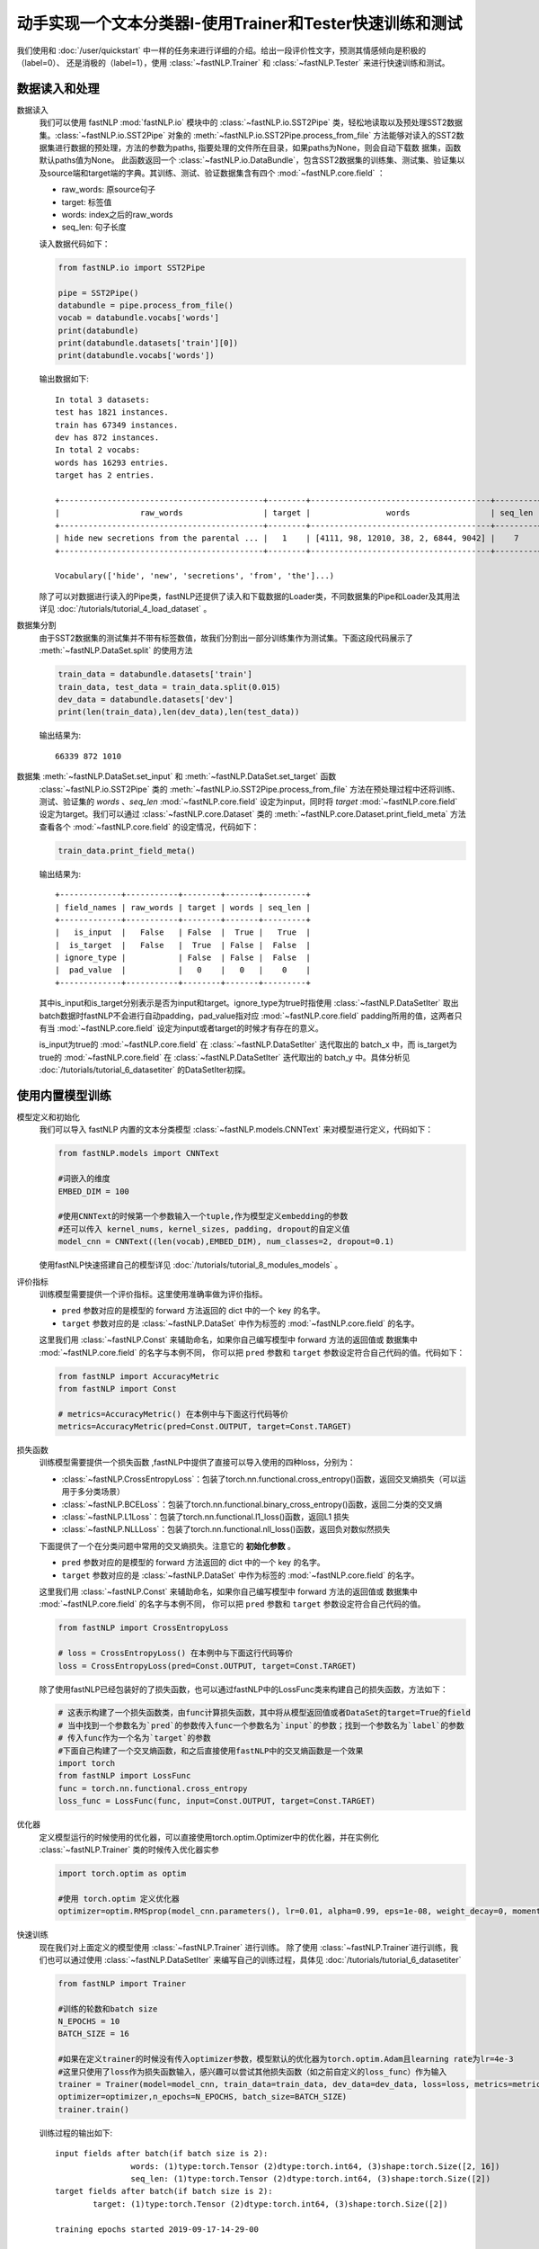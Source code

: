 ﻿==============================================================================
动手实现一个文本分类器I-使用Trainer和Tester快速训练和测试
==============================================================================

我们使用和 :doc:`/user/quickstart` 中一样的任务来进行详细的介绍。给出一段评价性文字，预测其情感倾向是积极的（label=0）、
还是消极的（label=1），使用 :class:`~fastNLP.Trainer`  和  :class:`~fastNLP.Tester`  来进行快速训练和测试。

-----------------
数据读入和处理
-----------------

数据读入
    我们可以使用 fastNLP  :mod:`fastNLP.io` 模块中的 :class:`~fastNLP.io.SST2Pipe` 类，轻松地读取以及预处理SST2数据集。:class:`~fastNLP.io.SST2Pipe` 对象的
    :meth:`~fastNLP.io.SST2Pipe.process_from_file` 方法能够对读入的SST2数据集进行数据的预处理，方法的参数为paths, 指要处理的文件所在目录，如果paths为None，则会自动下载数      据集，函数默认paths值为None。
    此函数返回一个 :class:`~fastNLP.io.DataBundle`，包含SST2数据集的训练集、测试集、验证集以及source端和target端的字典。其训练、测试、验证数据集含有四个     :mod:`~fastNLP.core.field` ：

    * raw_words: 原source句子
    * target: 标签值
    * words: index之后的raw_words
    * seq_len: 句子长度

    读入数据代码如下：

    .. code-block:: python

        from fastNLP.io import SST2Pipe
        
        pipe = SST2Pipe()
        databundle = pipe.process_from_file()
        vocab = databundle.vocabs['words']
        print(databundle)
        print(databundle.datasets['train'][0])
        print(databundle.vocabs['words'])


    输出数据如下::
	
        In total 3 datasets:
	test has 1821 instances.
	train has 67349 instances.
	dev has 872 instances.
        In total 2 vocabs:
	words has 16293 entries.
	target has 2 entries.

        +-------------------------------------------+--------+--------------------------------------+---------+
        |                 raw_words                 | target |                words                 | seq_len |
        +-------------------------------------------+--------+--------------------------------------+---------+
        | hide new secretions from the parental ... |   1    | [4111, 98, 12010, 38, 2, 6844, 9042] |    7    |
        +-------------------------------------------+--------+--------------------------------------+---------+
         
        Vocabulary(['hide', 'new', 'secretions', 'from', 'the']...)

    除了可以对数据进行读入的Pipe类，fastNLP还提供了读入和下载数据的Loader类，不同数据集的Pipe和Loader及其用法详见 :doc:`/tutorials/tutorial_4_load_dataset` 。
    
数据集分割
    由于SST2数据集的测试集并不带有标签数值，故我们分割出一部分训练集作为测试集。下面这段代码展示了 :meth:`~fastNLP.DataSet.split`  的使用方法

    .. code-block:: python

        train_data = databundle.datasets['train']
        train_data, test_data = train_data.split(0.015)
        dev_data = databundle.datasets['dev']
        print(len(train_data),len(dev_data),len(test_data))

    输出结果为::
	
        66339 872 1010

数据集 :meth:`~fastNLP.DataSet.set_input` 和  :meth:`~fastNLP.DataSet.set_target` 函数
    :class:`~fastNLP.io.SST2Pipe`  类的 :meth:`~fastNLP.io.SST2Pipe.process_from_file` 方法在预处理过程中还将训练、测试、验证集的 `words` 、`seq_len` :mod:`~fastNLP.core.field` 设定为input，同时将 `target`  :mod:`~fastNLP.core.field` 设定为target。我们可以通过 :class:`~fastNLP.core.Dataset` 类的 :meth:`~fastNLP.core.Dataset.print_field_meta` 方法查看各个       :mod:`~fastNLP.core.field` 的设定情况，代码如下：

    .. code-block:: python

        train_data.print_field_meta()

    输出结果为::
	
        +-------------+-----------+--------+-------+---------+
        | field_names | raw_words | target | words | seq_len |
        +-------------+-----------+--------+-------+---------+
        |   is_input  |   False   | False  |  True |   True  |
        |  is_target  |   False   |  True  | False |  False  |
        | ignore_type |           | False  | False |  False  |
        |  pad_value  |           |   0    |   0   |    0    |
        +-------------+-----------+--------+-------+---------+

    其中is_input和is_target分别表示是否为input和target。ignore_type为true时指使用  :class:`~fastNLP.DataSetIter` 取出batch数据时fastNLP不会进行自动padding，pad_value指对应 :mod:`~fastNLP.core.field` padding所用的值，这两者只有当 :mod:`~fastNLP.core.field` 设定为input或者target的时候才有存在的意义。

    is_input为true的 :mod:`~fastNLP.core.field` 在 :class:`~fastNLP.DataSetIter` 迭代取出的 batch_x 中，而 is_target为true的 :mod:`~fastNLP.core.field` 在                 :class:`~fastNLP.DataSetIter` 迭代取出的 batch_y 中。具体分析见 :doc:`/tutorials/tutorial_6_datasetiter` 的DataSetIter初探。

---------------------
使用内置模型训练
---------------------
模型定义和初始化
    我们可以导入 fastNLP 内置的文本分类模型 :class:`~fastNLP.models.CNNText` 来对模型进行定义，代码如下：

    .. code-block:: python

        from fastNLP.models import CNNText

        #词嵌入的维度
        EMBED_DIM = 100

        #使用CNNText的时候第一个参数输入一个tuple,作为模型定义embedding的参数
        #还可以传入 kernel_nums, kernel_sizes, padding, dropout的自定义值
        model_cnn = CNNText((len(vocab),EMBED_DIM), num_classes=2, dropout=0.1)

    使用fastNLP快速搭建自己的模型详见 :doc:`/tutorials/tutorial_8_modules_models`  。

评价指标
    训练模型需要提供一个评价指标。这里使用准确率做为评价指标。

    * ``pred`` 参数对应的是模型的 forward 方法返回的 dict 中的一个 key 的名字。
    * ``target`` 参数对应的是 :class:`~fastNLP.DataSet` 中作为标签的 :mod:`~fastNLP.core.field` 的名字。

    这里我们用 :class:`~fastNLP.Const` 来辅助命名，如果你自己编写模型中 forward 方法的返回值或
    数据集中 :mod:`~fastNLP.core.field` 的名字与本例不同， 你可以把 ``pred`` 参数和 ``target`` 参数设定符合自己代码的值。代码如下：

    .. code-block:: python

        from fastNLP import AccuracyMetric
        from fastNLP import Const
	
        # metrics=AccuracyMetric() 在本例中与下面这行代码等价
        metrics=AccuracyMetric(pred=Const.OUTPUT, target=Const.TARGET)

    
损失函数
    训练模型需要提供一个损失函数
    ,fastNLP中提供了直接可以导入使用的四种loss，分别为：
    
    * :class:`~fastNLP.CrossEntropyLoss`：包装了torch.nn.functional.cross_entropy()函数，返回交叉熵损失（可以运用于多分类场景）  
    * :class:`~fastNLP.BCELoss`：包装了torch.nn.functional.binary_cross_entropy()函数，返回二分类的交叉熵  
    * :class:`~fastNLP.L1Loss`：包装了torch.nn.functional.l1_loss()函数，返回L1 损失  
    * :class:`~fastNLP.NLLLoss`：包装了torch.nn.functional.nll_loss()函数，返回负对数似然损失
    
    下面提供了一个在分类问题中常用的交叉熵损失。注意它的 **初始化参数** 。

    * ``pred`` 参数对应的是模型的 forward 方法返回的 dict 中的一个 key 的名字。
    * ``target`` 参数对应的是 :class:`~fastNLP.DataSet` 中作为标签的 :mod:`~fastNLP.core.field` 的名字。

    这里我们用 :class:`~fastNLP.Const` 来辅助命名，如果你自己编写模型中 forward 方法的返回值或
    数据集中 :mod:`~fastNLP.core.field` 的名字与本例不同， 你可以把 ``pred`` 参数和 ``target`` 参数设定符合自己代码的值。

    .. code-block:: python

        from fastNLP import CrossEntropyLoss
	
        # loss = CrossEntropyLoss() 在本例中与下面这行代码等价
        loss = CrossEntropyLoss(pred=Const.OUTPUT, target=Const.TARGET)
     
    除了使用fastNLP已经包装好的了损失函数，也可以通过fastNLP中的LossFunc类来构建自己的损失函数，方法如下：

    .. code-block:: python

        # 这表示构建了一个损失函数类，由func计算损失函数，其中将从模型返回值或者DataSet的target=True的field
        # 当中找到一个参数名为`pred`的参数传入func一个参数名为`input`的参数；找到一个参数名为`label`的参数
        # 传入func作为一个名为`target`的参数
        #下面自己构建了一个交叉熵函数，和之后直接使用fastNLP中的交叉熵函数是一个效果
        import torch
        from fastNLP import LossFunc
        func = torch.nn.functional.cross_entropy
        loss_func = LossFunc(func, input=Const.OUTPUT, target=Const.TARGET)
	
优化器
    定义模型运行的时候使用的优化器，可以直接使用torch.optim.Optimizer中的优化器，并在实例化 :class:`~fastNLP.Trainer` 类的时候传入优化器实参
    
    .. code-block:: python

        import torch.optim as optim

        #使用 torch.optim 定义优化器
        optimizer=optim.RMSprop(model_cnn.parameters(), lr=0.01, alpha=0.99, eps=1e-08, weight_decay=0, momentum=0, centered=False)

快速训练
    现在我们对上面定义的模型使用 :class:`~fastNLP.Trainer` 进行训练。
    除了使用 :class:`~fastNLP.Trainer`进行训练，我们也可以通过使用 :class:`~fastNLP.DataSetIter` 来编写自己的训练过程，具体见 :doc:`/tutorials/tutorial_6_datasetiter`

    .. code-block:: python

        from fastNLP import Trainer
        
        #训练的轮数和batch size
        N_EPOCHS = 10
        BATCH_SIZE = 16

        #如果在定义trainer的时候没有传入optimizer参数，模型默认的优化器为torch.optim.Adam且learning rate为lr=4e-3
        #这里只使用了loss作为损失函数输入，感兴趣可以尝试其他损失函数（如之前自定义的loss_func）作为输入
        trainer = Trainer(model=model_cnn, train_data=train_data, dev_data=dev_data, loss=loss, metrics=metrics, 
        optimizer=optimizer,n_epochs=N_EPOCHS, batch_size=BATCH_SIZE)
        trainer.train()

    训练过程的输出如下::

        input fields after batch(if batch size is 2):
        	        words: (1)type:torch.Tensor (2)dtype:torch.int64, (3)shape:torch.Size([2, 16]) 
        	        seq_len: (1)type:torch.Tensor (2)dtype:torch.int64, (3)shape:torch.Size([2]) 
        target fields after batch(if batch size is 2):
	        target: (1)type:torch.Tensor (2)dtype:torch.int64, (3)shape:torch.Size([2]) 

        training epochs started 2019-09-17-14-29-00

        Evaluate data in 0.11 seconds!
        Evaluation on dev at Epoch 1/10. Step:4147/41470: 
        AccuracyMetric: acc=0.762615

        Evaluate data in 0.19 seconds!
        Evaluation on dev at Epoch 2/10. Step:8294/41470: 
        AccuracyMetric: acc=0.800459

        Evaluate data in 0.16 seconds!
        Evaluation on dev at Epoch 3/10. Step:12441/41470: 
        AccuracyMetric: acc=0.777523

        Evaluate data in 0.11 seconds!
        Evaluation on dev at Epoch 4/10. Step:16588/41470: 
        AccuracyMetric: acc=0.634174

        Evaluate data in 0.11 seconds!
        Evaluation on dev at Epoch 5/10. Step:20735/41470: 
        AccuracyMetric: acc=0.791284

        Evaluate data in 0.15 seconds!
        Evaluation on dev at Epoch 6/10. Step:24882/41470: 
        AccuracyMetric: acc=0.573394

        Evaluate data in 0.18 seconds!
        Evaluation on dev at Epoch 7/10. Step:29029/41470: 
        AccuracyMetric: acc=0.759174

        Evaluate data in 0.17 seconds!
        Evaluation on dev at Epoch 8/10. Step:33176/41470: 
        AccuracyMetric: acc=0.776376

        Evaluate data in 0.18 seconds!
        Evaluation on dev at Epoch 9/10. Step:37323/41470: 
        AccuracyMetric: acc=0.740826

        Evaluate data in 0.2 seconds!
        Evaluation on dev at Epoch 10/10. Step:41470/41470: 
        AccuracyMetric: acc=0.769495

        In Epoch:2/Step:8294, got best dev performance:
        AccuracyMetric: acc=0.800459
        Reloaded the best model.

快速测试
    与 :class:`~fastNLP.Trainer` 对应，fastNLP 也提供了 :class:`~fastNLP.Tester` 用于快速测试，用法如下

    .. code-block:: python

        from fastNLP import Tester

        tester = Tester(test_data, model_cnn, metrics=AccuracyMetric())
        tester.test()
    
    训练过程输出如下::
	
        Evaluate data in 0.19 seconds!
        [tester] 
        AccuracyMetric: acc=0.889109
